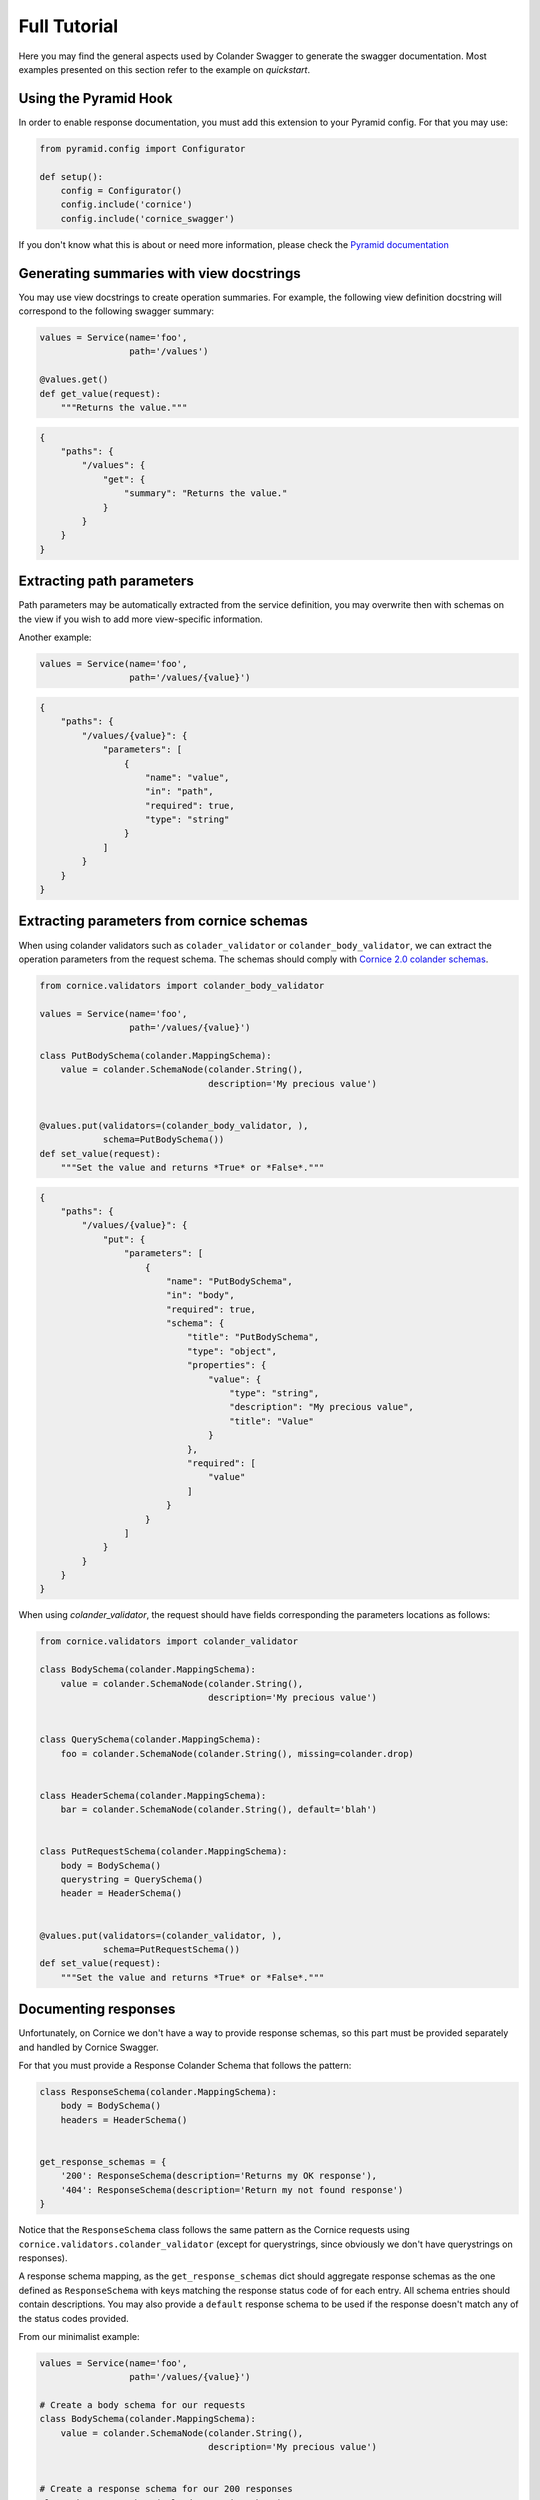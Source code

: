 .. _tutorial:

Full Tutorial
#############

Here you may find the general aspects used by Colander Swagger to generate
the swagger documentation. Most examples presented on this section refer
to the example on `quickstart`.

Using the Pyramid Hook
======================

In order to enable response documentation, you must add this extension to
your Pyramid config. For that you may use:


.. code-block:: python

    from pyramid.config import Configurator

    def setup():
        config = Configurator()
        config.include('cornice')
        config.include('cornice_swagger')


If you don't know what this is about or need more information, please check the
`Pyramid documentation <http://docs.pylonsproject.org/projects/pyramid>`_

Generating summaries with view docstrings
=========================================

You may use view docstrings to create operation summaries. For example,
the following view definition docstring will correspond to the following
swagger summary:

.. code-block:: python

    values = Service(name='foo',
                     path='/values')

    @values.get()
    def get_value(request):
        """Returns the value."""


.. code-block:: json

    {
        "paths": {
            "/values": {
                "get": {
                    "summary": "Returns the value."
                }
            }
        }
    }


Extracting path parameters
==========================

Path parameters may be automatically extracted from the service definition,
you may overwrite then with schemas on the view if you wish to add more
view-specific information.

Another example:

.. code-block:: python

    values = Service(name='foo',
                     path='/values/{value}')


.. code-block:: json

    {
        "paths": {
            "/values/{value}": {
                "parameters": [
                    {
                        "name": "value",
                        "in": "path",
                        "required": true,
                        "type": "string"
                    }
                ]
            }
        }
    }


Extracting parameters from cornice schemas
==========================================

When using colander validators such as ``colader_validator`` or
``colander_body_validator``, we can extract the operation parameters
from the request schema. The schemas should comply with
`Cornice 2.0 colander schemas <https://cornice.readthedocs.io/en/latest/schema.html#multiple-request-attributes>`_.


.. code-block:: python

    from cornice.validators import colander_body_validator

    values = Service(name='foo',
                     path='/values/{value}')

    class PutBodySchema(colander.MappingSchema):
        value = colander.SchemaNode(colander.String(),
                                    description='My precious value')


    @values.put(validators=(colander_body_validator, ),
                schema=PutBodySchema())
    def set_value(request):
        """Set the value and returns *True* or *False*."""


.. code-block:: json

    {
        "paths": {
            "/values/{value}": {
                "put": {
                    "parameters": [
                        {
                            "name": "PutBodySchema",
                            "in": "body",
                            "required": true,
                            "schema": {
                                "title": "PutBodySchema",
                                "type": "object",
                                "properties": {
                                    "value": {
                                        "type": "string",
                                        "description": "My precious value",
                                        "title": "Value"
                                    }
                                },
                                "required": [
                                    "value"
                                ]
                            }
                        }
                    ]
                }
            }
        }
    }


When using `colander_validator`, the request should have fields corresponding
the parameters locations as follows:


.. code-block:: python

    from cornice.validators import colander_validator

    class BodySchema(colander.MappingSchema):
        value = colander.SchemaNode(colander.String(),
                                    description='My precious value')


    class QuerySchema(colander.MappingSchema):
        foo = colander.SchemaNode(colander.String(), missing=colander.drop)


    class HeaderSchema(colander.MappingSchema):
        bar = colander.SchemaNode(colander.String(), default='blah')


    class PutRequestSchema(colander.MappingSchema):
        body = BodySchema()
        querystring = QuerySchema()
        header = HeaderSchema()


    @values.put(validators=(colander_validator, ),
                schema=PutRequestSchema())
    def set_value(request):
        """Set the value and returns *True* or *False*."""


Documenting responses
=====================

Unfortunately, on Cornice we don't have a way to provide response schemas, so
this part must be provided separately and handled by Cornice Swagger.

For that you must provide a Response Colander Schema that follows the pattern:

.. code-block:: python

    class ResponseSchema(colander.MappingSchema):
        body = BodySchema()
        headers = HeaderSchema()


    get_response_schemas = {
        '200': ResponseSchema(description='Returns my OK response'),
        '404': ResponseSchema(description='Return my not found response')
    }


Notice that the ``ResponseSchema`` class follows the same pattern as the
Cornice requests using ``cornice.validators.colander_validator``
(except for querystrings, since obviously we don't have querystrings on responses).

A response schema mapping, as the ``get_response_schemas`` dict should aggregate
response schemas as the one defined as ``ResponseSchema`` with keys matching the
response status code of for each entry. All schema entries should contain descriptions.
You may also provide a ``default`` response schema to be used if the response doesn't
match any of the status codes provided.

From our minimalist example:


.. code-block:: python

    values = Service(name='foo',
                     path='/values/{value}')

    # Create a body schema for our requests
    class BodySchema(colander.MappingSchema):
        value = colander.SchemaNode(colander.String(),
                                    description='My precious value')


    # Create a response schema for our 200 responses
    class OkResponseSchema(colander.MappingSchema):
        body = BodySchema()


    # Aggregate the response schemas for get requests
    response_schemas = {
        '200': OkResponseSchema(description='Return value')
    }


    @values.put(response_schemas=response_schemas)
    def set_value(request):
        """Set the value and returns *True* or *False*."""


.. code-block:: json

    {
        "paths": {
            "/values/{value}": {
                "put": {
                    "responses": {
                        "200": {
                            "description": "Return value",
                            "schema": {
                                "required": [
                                    "value"
                                ],
                                "type": "object",
                                "properties": {
                                    "value": {
                                        "type": "string",
                                        "description": "My precious value",
                                        "title": "Value"
                                    }
                                },
                                "title": "BodySchema"
                            }
                        }
                    }
                }
            }
        }
    }
